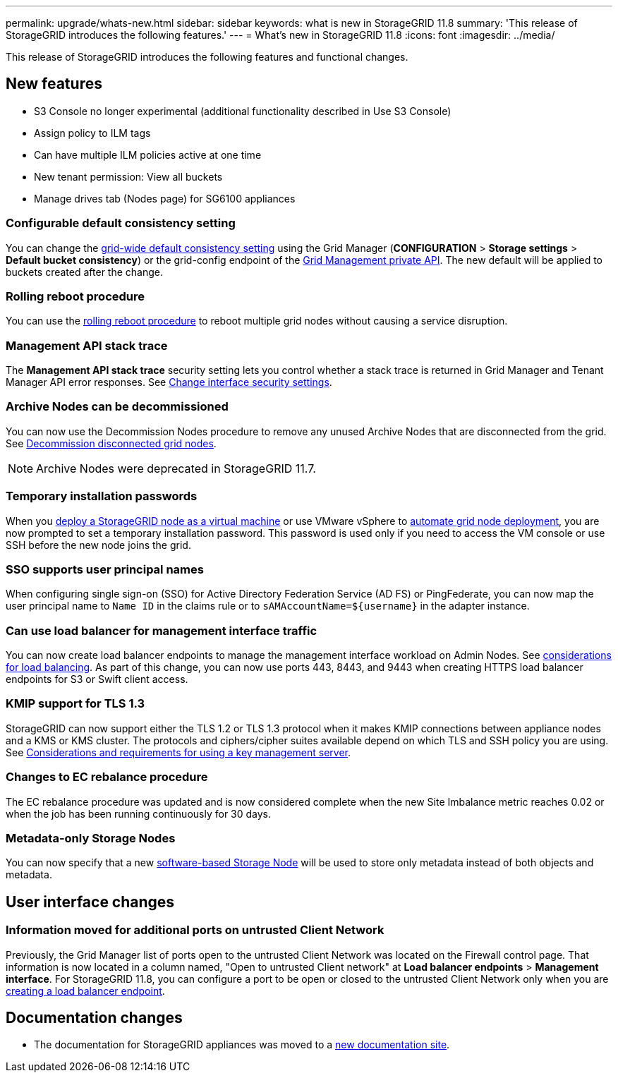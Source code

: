 ---
permalink: upgrade/whats-new.html
sidebar: sidebar
keywords: what is new in StorageGRID 11.8
summary: 'This release of StorageGRID introduces the following features.'
---
= What's new in StorageGRID 11.8
:icons: font
:imagesdir: ../media/

[.lead]
This release of StorageGRID introduces the following features and functional changes.

== New features

* S3 Console no longer experimental (additional functionality described in Use S3 Console)
* Assign policy to ILM tags
* Can have multiple ILM policies active at one time
* New tenant permission: View all buckets
* Manage drives tab (Nodes page) for SG6100 appliances

=== Configurable default consistency setting
You can change the link:../s3/consistency-controls.html[grid-wide default consistency setting] using the Grid Manager (*CONFIGURATION* > *Storage settings* > *Default bucket consistency*) or the grid-config endpoint of the link:../admin/using-grid-management-api.html[Grid Management private API]. The new default will be applied to buckets created after the change.

=== Rolling reboot procedure
You can use the link:../maintain/rolling-reboot-procedure.html[rolling reboot procedure] to reboot multiple grid nodes without causing a service disruption.

=== Management API stack trace
The *Management API stack trace* security setting lets you control whether a stack trace is returned in Grid Manager and Tenant Manager API error responses. See link:../admin/changing-browser-session-timeout-interface.html[Change interface security settings].

=== Archive Nodes can be decommissioned
You can now use the Decommission Nodes procedure to remove any unused Archive Nodes that are disconnected from the grid. See link:../maintain/decommissioning-disconnected-grid-nodes.html[Decommission disconnected grid nodes].

NOTE: Archive Nodes were deprecated in StorageGRID 11.7. 

=== Temporary installation passwords
When you link:../vmware/deploying-storagegrid-node-as-virtual-machine.html[deploy a StorageGRID node as a virtual machine] or use VMware vSphere to link:../vmware/automating-grid-node-deployment-in-vmware-vsphere.html[automate grid node deployment], you are now prompted to set a temporary installation password. This password is used only if you need to access the VM console or use SSH before the new node joins the grid.

=== SSO supports user principal names
When configuring single sign-on (SSO) for Active Directory Federation Service (AD FS) or PingFederate, you can now map the user principal name to `Name ID` in the claims rule or to `sAMAccountName=${username}` in the adapter instance.

=== Can use load balancer for management interface traffic
You can now create load balancer endpoints to manage the management interface workload on Admin Nodes. See link:../admin/managing-load-balancing.html[considerations for load balancing]. As part of this change, you can now use ports 443, 8443, and 9443 when creating HTTPS load balancer endpoints for S3 or Swift client access. 

=== KMIP support for TLS 1.3
StorageGRID can now support either the TLS 1.2 or TLS 1.3 protocol when it makes KMIP connections between appliance nodes and a KMS or KMS cluster. The protocols and ciphers/cipher suites available depend on which TLS and SSH policy you are using. See link:../admin/kms-considerations-and-requirements.html[Considerations and requirements for using a key management server].

=== Changes to EC rebalance procedure
The EC rebalance procedure was updated and is now considered complete when the new Site Imbalance metric reaches 0.02 or when the job has been running continuously for 30 days.

=== Metadata-only Storage Nodes
You can now specify that a new link:../primer/what-storage-node-is.html#types-of-storage-nodes[software-based Storage Node] will be used to store only metadata instead of both objects and metadata.

== User interface changes

=== Information moved for additional ports on untrusted Client Network

Previously, the Grid Manager list of ports open to the untrusted Client Network was located on the Firewall control page. That information is now located in a column named, "Open to untrusted Client network" at *Load balancer endpoints* > *Management interface*. For StorageGRID 11.8, you can configure a port to be open or closed to the untrusted Client Network only when you are link:../admin/configuring-load-balancer-endpoints.html#create-lb-endpoint[creating a load balancer endpoint].

== Documentation changes

* The documentation for StorageGRID appliances was moved to a link:https://review.docs.netapp.com/us-en/storagegrid-appliances_main/[new documentation site].